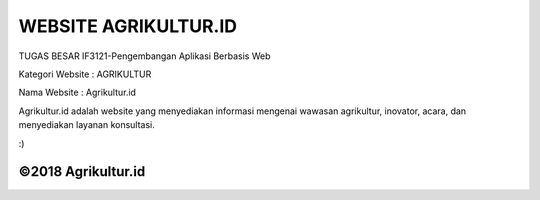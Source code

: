 ###################
WEBSITE AGRIKULTUR.ID
###################

TUGAS BESAR
IF3121-Pengembangan Aplikasi Berbasis Web

Kategori Website : AGRIKULTUR

Nama Website : Agrikultur.id

Agrikultur.id adalah website yang menyediakan informasi mengenai wawasan agrikultur, 
inovator, acara, dan menyediakan layanan konsultasi.

:)

**************************
©2018 Agrikultur.id
**************************


